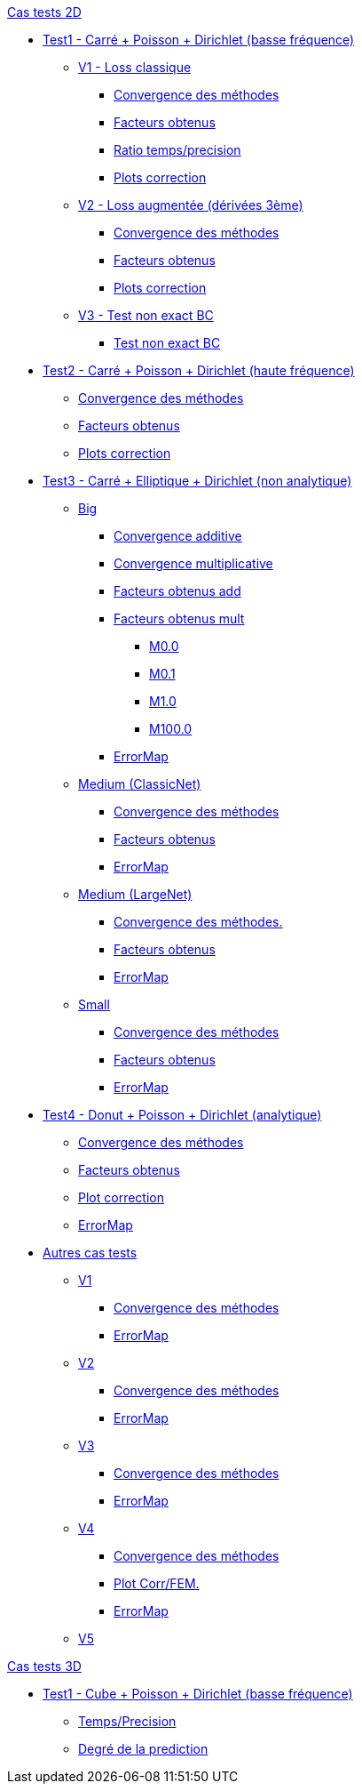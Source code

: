 :stem: latexmath

//////////////////
// Cas tests 2D //
//////////////////
.xref:testcase2D.adoc[Cas tests 2D]
// TestCase1 //
* xref:testcase1/testcase1.adoc[Test1 - Carré + Poisson + Dirichlet (basse fréquence)]
// V1
** xref:testcase1/v1/testcase1_v1.adoc[V1 - Loss classique]
*** xref:testcase1/v1/cvg.adoc[Convergence des méthodes]
*** xref:testcase1/v1/gains.adoc[Facteurs obtenus]
*** xref:testcase1/v1/time_precision.adoc[Ratio temps/precision]
*** xref:testcase1/v1/plotcorr.adoc[Plots correction]
// V2
** xref:testcase1/v2/testcase1_v2.adoc[V2 - Loss augmentée (dérivées 3ème)]
*** xref:testcase1/v2/cvg.adoc[Convergence des méthodes]
*** xref:testcase1/v2/gains.adoc[Facteurs obtenus]
*** xref:testcase1/v2/plotcorr.adoc[Plots correction]
// V3
** xref:testcase1/v3/testcase1_v3.adoc[V3 - Test non exact BC]
*** xref:testcase1/v3/test.adoc[Test non exact BC]
// TestCase2 //
* xref:testcase2/testcase2.adoc[Test2 - Carré + Poisson + Dirichlet (haute fréquence)]
** xref:testcase2/cvg.adoc[Convergence des méthodes]
** xref:testcase2/gains.adoc[Facteurs obtenus]
** xref:testcase2/plotcorr.adoc[Plots correction]
// TestCase3 //
* xref:testcase3/testcase3.adoc[Test3 - Carré + Elliptique + Dirichlet (non analytique)]
// Big
** xref:testcase3/big/testcase3_big.adoc[Big]
*** xref:testcase3/big/cvg.adoc[Convergence additive]
*** xref:testcase3/big/cvg_mult.adoc[Convergence multiplicative]
*** xref:testcase3/big/gains.adoc[Facteurs obtenus add]
*** xref:testcase3/big/gains_mult.adoc[Facteurs obtenus mult]
**** xref:testcase3/big/gains_mult/M0.0.adoc[M0.0]
**** xref:testcase3/big/gains_mult/M0.1.adoc[M0.1]
**** xref:testcase3/big/gains_mult/M1.0.adoc[M1.0]
**** xref:testcase3/big/gains_mult/M100.0.adoc[M100.0]
*** xref:testcase3/big/errormap.adoc[ErrorMap]
// Medium (ClassicNet)
** xref:testcase3/medium/testcase3_mediumclassic.adoc[Medium (ClassicNet)]
*** xref:testcase3/medium/cvg.adoc[Convergence des méthodes]
*** xref:testcase3/medium/gains.adoc[Facteurs obtenus]
*** xref:testcase3/medium/errormap.adoc[ErrorMap]
// Medium (LargeNet)
** xref:testcase3/medium_largenet/testcase3_mediumlarge.adoc[Medium (LargeNet)]
*** xref:testcase3/medium_largenet/cvg.adoc[Convergence des méthodes.]
*** xref:testcase3/medium_largenet/gains.adoc[Facteurs obtenus]
*** xref:testcase3/medium_largenet/errormap.adoc[ErrorMap]
// Small
** xref:testcase3/small/testcase3_small.adoc[Small]
*** xref:testcase3/small/cvg.adoc[Convergence des méthodes]
*** xref:testcase3/small/gains.adoc[Facteurs obtenus]
*** xref:testcase3/small/errormap.adoc[ErrorMap]
// TestCase4
* xref:testcase4/testcase4.adoc[Test4 - Donut + Poisson + Dirichlet (analytique)]
** xref:testcase4/cvg.adoc[Convergence des méthodes]
** xref:testcase4/gains.adoc[Facteurs obtenus]
** xref:testcase4/corr.adoc[Plot correction]
** xref:testcase4/errormap.adoc[ErrorMap]
// Autres
* xref:others/others.adoc[Autres cas tests]
** xref:others/v1/testcase4_v1.adoc[V1]
*** xref:others/v1/cvg.adoc[Convergence des méthodes]
*** xref:others/v1/errormap.adoc[ErrorMap]
** xref:others/v2/testcase4_v2.adoc[V2]
*** xref:others/v2/cvg.adoc[Convergence des méthodes]
*** xref:others/v2/errormap.adoc[ErrorMap]
** xref:others/v3/testcase4_v3.adoc[V3]
*** xref:others/v3/cvg.adoc[Convergence des méthodes]
*** xref:others/v3/errormap.adoc[ErrorMap]
** xref:others/v4/testcase4_v4.adoc[V4]
*** xref:others/v4/cvg.adoc[Convergence des méthodes]
*** xref:others/v4/corr.adoc[Plot Corr/FEM.]
*** xref:others/v4/errormap.adoc[ErrorMap]
** xref:others/v5/testcase4_v5.adoc[V5]


//////////////////
// Cas tests 3D //
//////////////////
.xref:testcase3D.adoc[Cas tests 3D]
// TestCase1
* xref:testcase1_3D/testcase1_3D.adoc[Test1 - Cube + Poisson + Dirichlet (basse fréquence)]
** xref:testcase1_3D/time_precision.adoc[Temps/Precision]
** xref:testcase1_3D/time_precision_deg.adoc[Degré de la prediction]